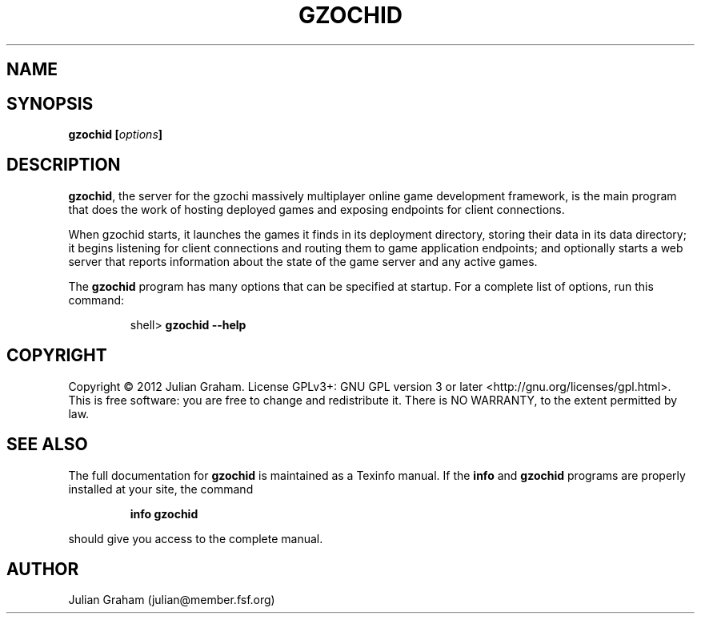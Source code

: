 .TH GZOCHID 8 "January 15, 2012"
.SH NAME
.Nm gzochid - the gzochi server
.SH SYNOPSIS
\fBgzochid [\fR\fB\fIoptions\fR\fB]\fR
.SH DESCRIPTION
\fBgzochid\fR, the server for the gzochi massively multiplayer 
online game development framework, is the main program that does the
work of hosting deployed games and exposing endpoints for client
connections.
.P
When gzochid starts, it launches the games it finds in its 
deployment directory, storing their data in its data directory; it
begins listening for client connections and routing them to game
application endpoints; and optionally starts a web server that 
reports information about the state of the game server and any
active games.
.P
The \fBgzochid\fR program has many options that can be specified at
startup. For a complete list of options, run this command:
.IP
shell> \fBgzochid \-\-help\fR
.SH COPYRIGHT
Copyright \(co 2012 Julian Graham. License GPLv3+: GNU GPL version 3
or later <http://gnu.org/licenses/gpl.html>.
.br
This is free software: you are free to change and redistribute it.
There is NO WARRANTY, to the extent permitted by law.
.SH SEE ALSO
.P
The full documentation for \fBgzochid\fR is maintained as a Texinfo
manual. If the \fBinfo\fR and \fBgzochid\fR programs are properly 
installed at your site, the command
.IP
.B info gzochid
.P
should give you access to the complete manual.
.SH AUTHOR
Julian Graham (julian@member.fsf.org)
